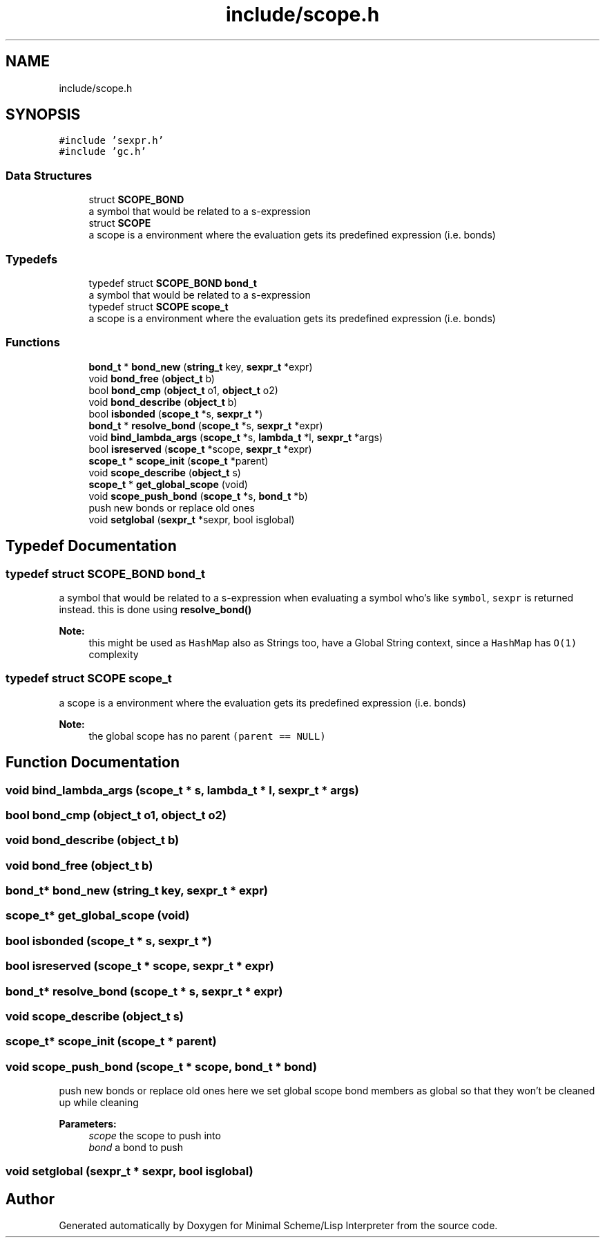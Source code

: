 .TH "include/scope.h" 3 "Mon Nov 19 2018" "Version v0.0.1" "Minimal Scheme/Lisp Interpreter" \" -*- nroff -*-
.ad l
.nh
.SH NAME
include/scope.h
.SH SYNOPSIS
.br
.PP
\fC#include 'sexpr\&.h'\fP
.br
\fC#include 'gc\&.h'\fP
.br

.SS "Data Structures"

.in +1c
.ti -1c
.RI "struct \fBSCOPE_BOND\fP"
.br
.RI "a symbol that would be related to a s-expression "
.ti -1c
.RI "struct \fBSCOPE\fP"
.br
.RI "a scope is a environment where the evaluation gets its predefined expression (i\&.e\&. bonds) "
.in -1c
.SS "Typedefs"

.in +1c
.ti -1c
.RI "typedef struct \fBSCOPE_BOND\fP \fBbond_t\fP"
.br
.RI "a symbol that would be related to a s-expression "
.ti -1c
.RI "typedef struct \fBSCOPE\fP \fBscope_t\fP"
.br
.RI "a scope is a environment where the evaluation gets its predefined expression (i\&.e\&. bonds) "
.in -1c
.SS "Functions"

.in +1c
.ti -1c
.RI "\fBbond_t\fP * \fBbond_new\fP (\fBstring_t\fP key, \fBsexpr_t\fP *expr)"
.br
.ti -1c
.RI "void \fBbond_free\fP (\fBobject_t\fP b)"
.br
.ti -1c
.RI "bool \fBbond_cmp\fP (\fBobject_t\fP o1, \fBobject_t\fP o2)"
.br
.ti -1c
.RI "void \fBbond_describe\fP (\fBobject_t\fP b)"
.br
.ti -1c
.RI "bool \fBisbonded\fP (\fBscope_t\fP *s, \fBsexpr_t\fP *)"
.br
.ti -1c
.RI "\fBbond_t\fP * \fBresolve_bond\fP (\fBscope_t\fP *s, \fBsexpr_t\fP *expr)"
.br
.ti -1c
.RI "void \fBbind_lambda_args\fP (\fBscope_t\fP *s, \fBlambda_t\fP *l, \fBsexpr_t\fP *args)"
.br
.ti -1c
.RI "bool \fBisreserved\fP (\fBscope_t\fP *scope, \fBsexpr_t\fP *expr)"
.br
.ti -1c
.RI "\fBscope_t\fP * \fBscope_init\fP (\fBscope_t\fP *parent)"
.br
.ti -1c
.RI "void \fBscope_describe\fP (\fBobject_t\fP s)"
.br
.ti -1c
.RI "\fBscope_t\fP * \fBget_global_scope\fP (void)"
.br
.ti -1c
.RI "void \fBscope_push_bond\fP (\fBscope_t\fP *s, \fBbond_t\fP *b)"
.br
.RI "push new bonds or replace old ones "
.ti -1c
.RI "void \fBsetglobal\fP (\fBsexpr_t\fP *sexpr, bool isglobal)"
.br
.in -1c
.SH "Typedef Documentation"
.PP 
.SS "typedef struct \fBSCOPE_BOND\fP  \fBbond_t\fP"

.PP
a symbol that would be related to a s-expression when evaluating a symbol who's like \fCsymbol\fP, \fCsexpr\fP is returned instead\&. this is done using \fBresolve_bond()\fP
.PP
\fBNote:\fP
.RS 4
this might be used as \fCHashMap\fP also as Strings too, have a Global String context, since a \fCHashMap\fP has \fCO(1)\fP complexity 
.RE
.PP

.SS "typedef struct \fBSCOPE\fP  \fBscope_t\fP"

.PP
a scope is a environment where the evaluation gets its predefined expression (i\&.e\&. bonds) 
.PP
\fBNote:\fP
.RS 4
the global scope has no parent \fC(parent == NULL)\fP 
.RE
.PP

.SH "Function Documentation"
.PP 
.SS "void bind_lambda_args (\fBscope_t\fP * s, \fBlambda_t\fP * l, \fBsexpr_t\fP * args)"

.SS "bool bond_cmp (\fBobject_t\fP o1, \fBobject_t\fP o2)"

.SS "void bond_describe (\fBobject_t\fP b)"

.SS "void bond_free (\fBobject_t\fP b)"

.SS "\fBbond_t\fP* bond_new (\fBstring_t\fP key, \fBsexpr_t\fP * expr)"

.SS "\fBscope_t\fP* get_global_scope (void)"

.SS "bool isbonded (\fBscope_t\fP * s, \fBsexpr_t\fP *)"

.SS "bool isreserved (\fBscope_t\fP * scope, \fBsexpr_t\fP * expr)"

.SS "\fBbond_t\fP* resolve_bond (\fBscope_t\fP * s, \fBsexpr_t\fP * expr)"

.SS "void scope_describe (\fBobject_t\fP s)"

.SS "\fBscope_t\fP* scope_init (\fBscope_t\fP * parent)"

.SS "void scope_push_bond (\fBscope_t\fP * scope, \fBbond_t\fP * bond)"

.PP
push new bonds or replace old ones here we set global scope bond members as global so that they won't be cleaned up while cleaning
.PP
\fBParameters:\fP
.RS 4
\fIscope\fP the scope to push into 
.br
\fIbond\fP a bond to push 
.RE
.PP

.SS "void setglobal (\fBsexpr_t\fP * sexpr, bool isglobal)"

.SH "Author"
.PP 
Generated automatically by Doxygen for Minimal Scheme/Lisp Interpreter from the source code\&.
